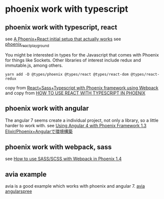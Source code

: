 * phoenix work with typescript
:PROPERTIES:
:CUSTOM_ID: phoenix-work-with-typescript
:END:
** phoenix work with typescript, react
:PROPERTIES:
:CUSTOM_ID: phoenix-work-with-typescript-react
:END:
see
[[https://medium.com/@resir014/a-phoenix-react-initial-setup-that-actually-works-c943e48f1e9e][A
Phoenix+React initial setup that actually works]] see
[[https://github.com/resir014/phoenix_react_playground][phoenix_react_playground]]

You might be interested in types for the Javascript that comes with
Phoenix for things like Sockets. Other libraries of interest include
redux and immutable.js, among others.

#+begin_src shell
yarn add -D @types/phoenix @types/react @types/react-dom @types/react-redux
#+end_src

copy from
[[https://medium.com/@tommyblue/react-sass-typescript-with-phoenix-framework-using-webpack-af0c8f7282d9][React+Sass+Typescript
with Phoenix framework using Webpack]] and copy from
[[http://digitalfreepen.com/2017/07/14/how-to-typescript-react-phoenix.html][HOW
TO USE REACT WITH TYPESCRIPT IN PHOENIX]]

** phoenix work with angular
:PROPERTIES:
:CUSTOM_ID: phoenix-work-with-angular
:END:
The angular 7 seems create a individual project, not only a library, so
a little harder to work with. see
[[http://blog.dtengeri.com/2017/10/phoenix-angular.html][Using Angular 4
with Phoenix Framework 1.3]]
[[https://qiita.com/tamanugi/items/d3e00937f1ee0bd49770][Elixir/Phoenix+Angularで環境構築]]

** phoenix work with webpack, sass
:PROPERTIES:
:CUSTOM_ID: phoenix-work-with-webpack-sass
:END:
see
[[https://andrewtimberlake.com/blog/2018/06/how-to-use-sass-scss-with-webpack-in-phoenix-1-4][How
to use SASS/SCSS with Webpack in Phoenix 1.4]]

** avia example
:PROPERTIES:
:CUSTOM_ID: avia-example
:END:
avia is a good example which works with phoenix and angular 7.
[[https://github.com/aviacommerce/avia][avia]]
[[https://github.com/aviabird/angularspree][angularspree]]
